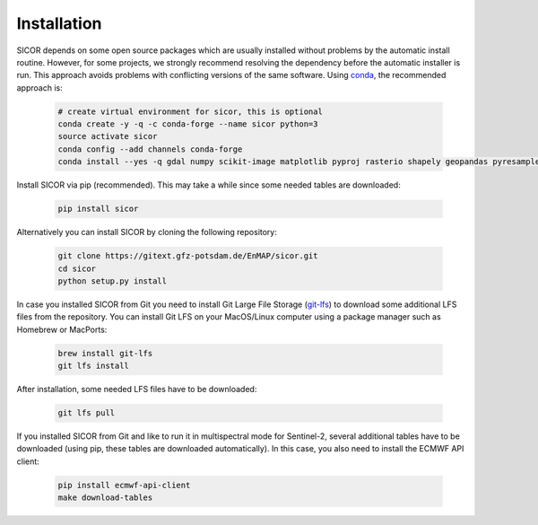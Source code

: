 ============
Installation
============

SICOR depends on some open source packages which are usually installed without problems by the automatic install
routine. However, for some projects, we strongly recommend resolving the dependency before the automatic installer
is run. This approach avoids problems with conflicting versions of the same software.
Using conda_, the recommended approach is:

 .. code-block:: bash

    # create virtual environment for sicor, this is optional
    conda create -y -q -c conda-forge --name sicor python=3
    source activate sicor
    conda config --add channels conda-forge
    conda install --yes -q gdal numpy scikit-image matplotlib pyproj rasterio shapely geopandas pyresample pytables h5py llvmlite pyfftw scikit-learn numba

Install SICOR via pip (recommended). This may take a while since some needed tables are downloaded:

  .. code-block:: bash

    pip install sicor

Alternatively you can install SICOR by cloning the following repository:

 .. code-block:: bash

    git clone https://gitext.gfz-potsdam.de/EnMAP/sicor.git
    cd sicor
    python setup.py install

In case you installed SICOR from Git you need to install Git Large File Storage (git-lfs_) to download some additional
LFS files from the repository. You can install Git LFS on your MacOS/Linux computer using a package manager such as
Homebrew or MacPorts:

 .. code-block:: bash

    brew install git-lfs
    git lfs install

After installation, some needed LFS files have to be downloaded:

 .. code-block:: bash

    git lfs pull

If you installed SICOR from Git and like to run it in multispectral mode for Sentinel-2, several additional tables have
to be downloaded (using pip, these tables are downloaded automatically). In this case, you also need to install the
ECMWF API client:

 .. code-block:: bash

    pip install ecmwf-api-client
    make download-tables


.. _conda: https://conda.io/docs/
.. _git-lfs: https://git-lfs.github.com/
